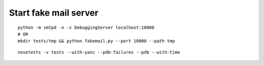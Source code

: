Start fake mail server
----------------------
::
    
    python -m smtpd -n -c DebuggingServer localhost:10000
    # OR
    mkdir tests/tmp && python fakemail.py --port 10000 --path tmp

::

    nosetests -v tests --with-yanc --pdb-failures --pdb --with-time
